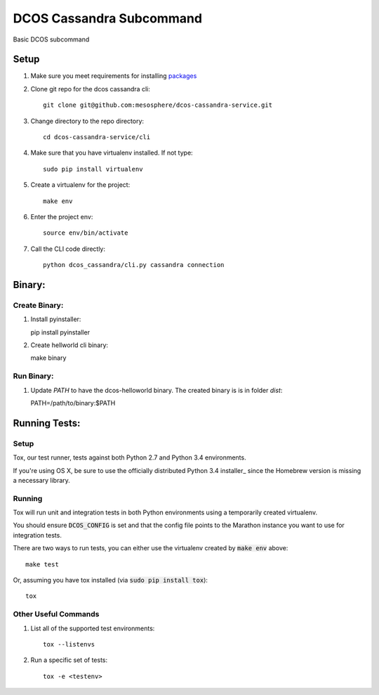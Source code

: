 DCOS Cassandra Subcommand
==========================
Basic DCOS subcommand

Setup
-----
#. Make sure you meet requirements for installing packages_
#. Clone git repo for the dcos cassandra cli::

    git clone git@github.com:mesosphere/dcos-cassandra-service.git

#. Change directory to the repo directory::

    cd dcos-cassandra-service/cli

#. Make sure that you have virtualenv installed. If not type::

    sudo pip install virtualenv

#. Create a virtualenv for the project::

    make env

#. Enter the project env::

    source env/bin/activate

#. Call the CLI code directly::

    python dcos_cassandra/cli.py cassandra connection

Binary:
-----------

Create Binary:
##############

#. Install pyinstaller::

   pip install pyinstaller

#. Create hellworld cli binary::

   make binary

Run Binary:
###########

#. Update `PATH` to have the dcos-helloworld binary. The created binary is is in folder `dist`::

   PATH=/path/to/binary:$PATH

Running Tests:
--------------

Setup
#####

Tox, our test runner, tests against both Python 2.7 and Python 3.4 environments.

If you're using OS X, be sure to use the officially distributed Python 3.4 installer_ since the
Homebrew version is missing a necessary library.

Running
#######

Tox will run unit and integration tests in both Python environments using a temporarily created
virtualenv.

You should ensure :code:`DCOS_CONFIG` is set and that the config file points to the Marathon
instance you want to use for integration tests.

There are two ways to run tests, you can either use the virtualenv created by :code:`make env`
above::

    make test

Or, assuming you have tox installed (via :code:`sudo pip install tox`)::

    tox

Other Useful Commands
#####################

#. List all of the supported test environments::

    tox --listenvs

#. Run a specific set of tests::

    tox -e <testenv>

.. _packages: https://packaging.python.org/en/latest/installing.html#installing-requirements
